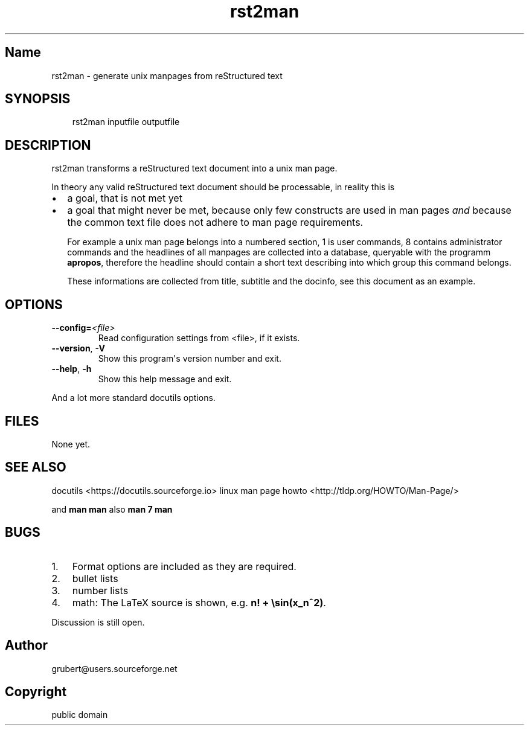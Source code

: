.\" Man page generated from reStructuredText by manpage writer
.\" from docutils 0.22b.dev.
.
.
.nr rst2man-indent-level 0
.
.de1 rstReportMargin
\\$1 \\n[an-margin]
level \\n[rst2man-indent-level]
level margin: \\n[rst2man-indent\\n[rst2man-indent-level]]
-
\\n[rst2man-indent0]
\\n[rst2man-indent1]
\\n[rst2man-indent2]
..
.de1 INDENT
.\" .rstReportMargin pre:
. RS \\$1
. nr rst2man-indent\\n[rst2man-indent-level] \\n[an-margin]
. nr rst2man-indent-level +1
.\" .rstReportMargin post:
..
.de UNINDENT
. RE
.\" indent \\n[an-margin]
.\" old: \\n[rst2man-indent\\n[rst2man-indent-level]]
.nr rst2man-indent-level -1
.\" new: \\n[rst2man-indent\\n[rst2man-indent-level]]
.in \\n[rst2man-indent\\n[rst2man-indent-level]]u
..
.TH "rst2man" "1" "2006-10-22" "0.1" "text processing"
.SH Name
rst2man \- generate unix manpages from reStructured text
.\" TODO: authors and author with name <email>
.
.SH SYNOPSIS
.INDENT 0.0
.INDENT 3.5
rst2man inputfile outputfile
.UNINDENT
.UNINDENT
.SH DESCRIPTION
.sp
rst2man transforms a reStructured text document into a unix man page.
.sp
In theory any valid reStructured text document should be processable,
in reality this is
.INDENT 0.0
.IP \(bu 2
a goal, that is not met yet
.IP \(bu 2
a goal that might never be met, because only few constructs are
used in man pages \fIand\fP because the common text file does not adhere
to man page requirements.
.sp
For example a unix man page belongs into a numbered section, 1 is
user commands, 8 contains administrator commands and the headlines
of all manpages are collected into a database, queryable with the
programm \fBapropos\fP, therefore the headline should contain a short
text describing into which group this command belongs.
.sp
These informations are collected from title, subtitle and the
docinfo, see this document as an example.
.UNINDENT
.SH OPTIONS
.INDENT 0.0
.TP
.BI \-\-config\fB= <file>
Read configuration settings from <file>, if it exists.
.TP
.B  \-\-version\fP,\fB  \-V
Show this program\(aqs version number and exit.
.TP
.B  \-\-help\fP,\fB  \-h
Show this help message and exit.
.UNINDENT
.sp
And a lot more standard docutils options.
.SH FILES
.sp
None yet.
.SH SEE ALSO
.sp
docutils \%<https://\:docutils\:.sourceforge\:.io>
linux man page howto \%<http://\:tldp\:.org/\:HOWTO/\:Man-Page/>
.sp
and \fBman man\fP also \fBman 7 man\fP
.SH BUGS
.INDENT 0.0
.IP 1. 3
Format options are included as they are required.
.IP 2. 3
bullet lists
.IP 3. 3
number lists
.IP 4. 3
math: The LaTeX source is shown, e.g. \fBn! + \esin(x_n^2)\fP\&.
.UNINDENT
.sp
Discussion is still open.
.SH Author
grubert@users.sourceforge.net
.SH Copyright
public domain
.\" End of generated man page.
